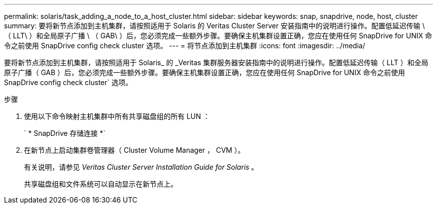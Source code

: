 ---
permalink: solaris/task_adding_a_node_to_a_host_cluster.html 
sidebar: sidebar 
keywords: snap, snapdrive, node, host, cluster 
summary: 要将新节点添加到主机集群，请按照适用于 Solaris 的 Veritas Cluster Server 安装指南中的说明进行操作。配置低延迟传输 \ （ LLT\ ）和全局原子广播 \ （ GAB\ ）后，您必须完成一些额外步骤。要确保主机集群设置正确，您应在使用任何 SnapDrive for UNIX 命令之前使用 SnapDrive config check cluster 选项。 
---
= 将节点添加到主机集群
:icons: font
:imagesdir: ../media/


[role="lead"]
要将新节点添加到主机集群，请按照适用于 Solaris_ 的 _Veritas 集群服务器安装指南中的说明进行操作。配置低延迟传输（ LLT ）和全局原子广播（ GAB ）后，您必须完成一些额外步骤。要确保主机集群设置正确，您应在使用任何 SnapDrive for UNIX 命令之前使用 SnapDrive config check cluster` 选项。

.步骤
. 使用以下命令映射主机集群中所有共享磁盘组的所有 LUN ：
+
` * SnapDrive 存储连接 *`

. 在新节点上启动集群卷管理器（ Cluster Volume Manager ， CVM ）。
+
有关说明，请参见 _Veritas Cluster Server Installation Guide for Solaris_ 。

+
共享磁盘组和文件系统可以自动显示在新节点上。


